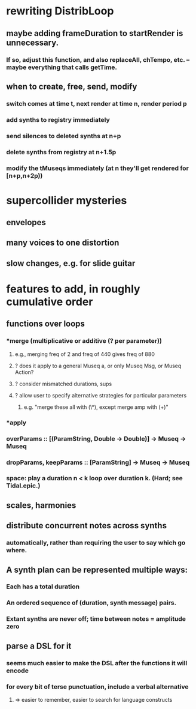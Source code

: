 * rewriting DistribLoop
** maybe adding frameDuration to startRender is unnecessary.
*** If so, adjust this function, and also replaceAll, chTempo, etc. -- maybe everything that calls getTime.
** when to create, free, send, modify 
*** switch comes at time t, next render at time n, render period p
*** add synths to registry immediately
*** send silences to deleted synths at n+p
*** delete synths from registry at n+1.5p
*** modify the tMuseqs immediately (at n they'll get rendered for [n+p,n+2p))
* supercollider mysteries
** envelopes
** many voices to one distortion
** slow changes, e.g. for slide guitar
* features to add, in roughly cumulative order
** functions over loops
*** *merge (multiplicative or additive (? per parameter))
**** e.g., merging freq of 2 and freq of 440 gives freq of 880
**** ? does it apply to a general Museq a, or only Museq Msg, or Museq Action?
**** ? consider mismatched durations, sups
**** ? allow user to specify alternative strategies for particular parameters
***** e.g. "merge these all with (\*), except merge amp with (+)"
*** *apply
*** overParams :: [(ParamString, Double -> Double)] -> Museq -> Museq
*** dropParams, keepParams :: [ParamString] -> Museq -> Museq
*** space: play a duration n < k loop over duration k. (Hard; see Tidal.epic.)
** scales, harmonies
** distribute concurrent notes across synths
*** automatically, rather than requiring the user to say which go where.
** A synth plan can be represented multiple ways:
*** Each has a total duration
*** An ordered sequence of (duration, synth message) pairs.
*** Extant synths are never off; time between notes = amplitude zero
** parse a DSL for it
*** seems much easier to make the DSL after the functions it will encode
*** for every bit of terse punctuation, include a verbal alternative
**** => easier to remember, easier to search for language constructs
